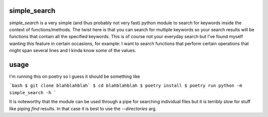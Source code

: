 simple_search
=============

`simple_search` is a very simple (and thus probably not very fast) python module
to search for keywords inside the context of functions/methods. The twist here
is that you can search for multiple keywords so your search results will be
functions that contain all the specified keywords. This is of course not your
everyday search but I've found myself wanting this feature in certain occasions,
for example: I want to search functions that perform certain operations that
might span several lines and I kinda know some of the values.

usage
=====

I'm running this on poetry so I guess it should be something like

```bash
$ git clone blahblahblah`
$ cd blahblahblah
$ poetry install
$ poetry run python -m simple_search -h
```

It is noteworthy that the module can be used through a pipe for searching
individual files but it is terribly slow for stuff like piping `find` results.
In that case it is best to use the `--directories` arg.
